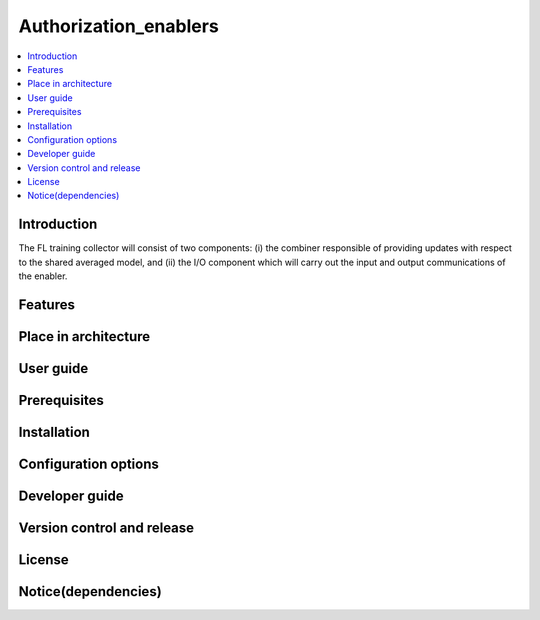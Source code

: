 .. _Authorization_enablers:

############
Authorization_enablers
############

.. contents::
  :local:
  :depth: 1

***************
Introduction
***************
The FL training collector will consist of two components: (i) the combiner responsible of providing updates with respect to the shared averaged model, and (ii) the I/O component which will carry out the input and output communications of the enabler.

***************
Features
***************

*********************
Place in architecture
*********************

***************
User guide
***************

***************
Prerequisites
***************

***************
Installation
***************

*********************
Configuration options
*********************

***************
Developer guide
***************

***************************
Version control and release
***************************

***************
License
***************

********************
Notice(dependencies)
********************